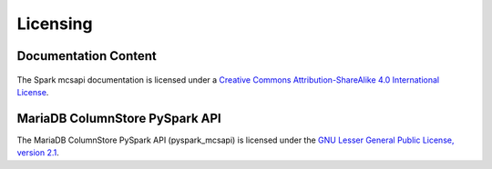 Licensing
=========

Documentation Content
---------------------

.. figure:: /_static/cc-symbol.png
   :alt: Creative Commons License
   :target: http://creativecommons.org/licenses/by-sa/4.0/

The Spark mcsapi documentation is licensed under a `Creative Commons Attribution-ShareAlike 4.0 International License <http://creativecommons.org/licenses/by-sa/4.0>`_.

MariaDB ColumnStore PySpark API
-------------------------------

The MariaDB ColumnStore PySpark API (pyspark_mcsapi) is licensed under the `GNU Lesser General Public License, version 2.1 <https://www.gnu.org/licenses/old-licenses/lgpl-2.1.en.html>`_.
